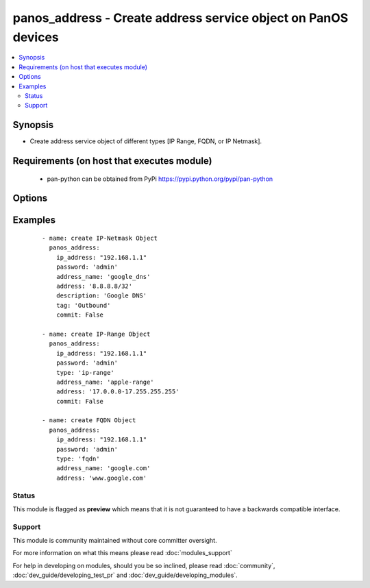 .. _panos_address:


panos_address - Create address service object on PanOS devices
++++++++++++++++++++++++++++++++++++++++++++++++++++++++++++++

.. versionadded:: 2.3


.. contents::
   :local:
   :depth: 2


Synopsis
--------

* Create address service object of different types [IP Range, FQDN, or IP Netmask].


Requirements (on host that executes module)
-------------------------------------------

  * pan-python can be obtained from PyPi https://pypi.python.org/pypi/pan-python


Options
-------

.. raw:: html

    <table border=1 cellpadding=4>
    <tr>
    <th class="head">parameter</th>
    <th class="head">required</th>
    <th class="head">default</th>
    <th class="head">choices</th>
    <th class="head">comments</th>
    </tr>
                <tr><td>address<br/><div style="font-size: small;"></div></td>
    <td>yes</td>
    <td>None</td>
        <td></td>
        <td><div>IP address with or without mask, range, or FQDN.</div>        </td></tr>
                <tr><td>address_name<br/><div style="font-size: small;"></div></td>
    <td>yes</td>
    <td>None</td>
        <td></td>
        <td><div>Human readable name of the address.</div>        </td></tr>
                <tr><td>commit<br/><div style="font-size: small;"></div></td>
    <td>no</td>
    <td>True</td>
        <td></td>
        <td><div>Commit configuration to the Firewall if it is changed.</div>        </td></tr>
                <tr><td>description<br/><div style="font-size: small;"></div></td>
    <td>no</td>
    <td>None</td>
        <td></td>
        <td><div>Description of the address object.</div>        </td></tr>
                <tr><td>ip_address<br/><div style="font-size: small;"></div></td>
    <td>yes</td>
    <td></td>
        <td></td>
        <td><div>IP address (or hostname) of PAN-OS device being configured.</div>        </td></tr>
                <tr><td>password<br/><div style="font-size: small;"></div></td>
    <td>yes</td>
    <td></td>
        <td></td>
        <td><div>Password credentials to use for authentication.</div>        </td></tr>
                <tr><td>tag<br/><div style="font-size: small;"></div></td>
    <td>no</td>
    <td>None</td>
        <td></td>
        <td><div>Tag of the address object.</div>        </td></tr>
                <tr><td>type<br/><div style="font-size: small;"></div></td>
    <td>no</td>
    <td>ip-nemask</td>
        <td><ul><li>ip-netmask</li><li>fqdn</li><li>ip-range</li></ul></td>
        <td><div>This is the type of the object created.</div>        </td></tr>
                <tr><td>username<br/><div style="font-size: small;"></div></td>
    <td>no</td>
    <td>admin</td>
        <td></td>
        <td><div>Username credentials to use for authentication.</div>        </td></tr>
        </table>
    </br>



Examples
--------

 ::

    - name: create IP-Netmask Object
      panos_address:
        ip_address: "192.168.1.1"
        password: 'admin'
        address_name: 'google_dns'
        address: '8.8.8.8/32'
        description: 'Google DNS'
        tag: 'Outbound'
        commit: False
    
    - name: create IP-Range Object
      panos_address:
        ip_address: "192.168.1.1"
        password: 'admin'
        type: 'ip-range'
        address_name: 'apple-range'
        address: '17.0.0.0-17.255.255.255'
        commit: False
    
    - name: create FQDN Object
      panos_address:
        ip_address: "192.168.1.1"
        password: 'admin'
        type: 'fqdn'
        address_name: 'google.com'
        address: 'www.google.com'





Status
~~~~~~

This module is flagged as **preview** which means that it is not guaranteed to have a backwards compatible interface.


Support
~~~~~~~

This module is community maintained without core committer oversight.

For more information on what this means please read :doc:`modules_support`


For help in developing on modules, should you be so inclined, please read :doc:`community`, :doc:`dev_guide/developing_test_pr` and :doc:`dev_guide/developing_modules`.
